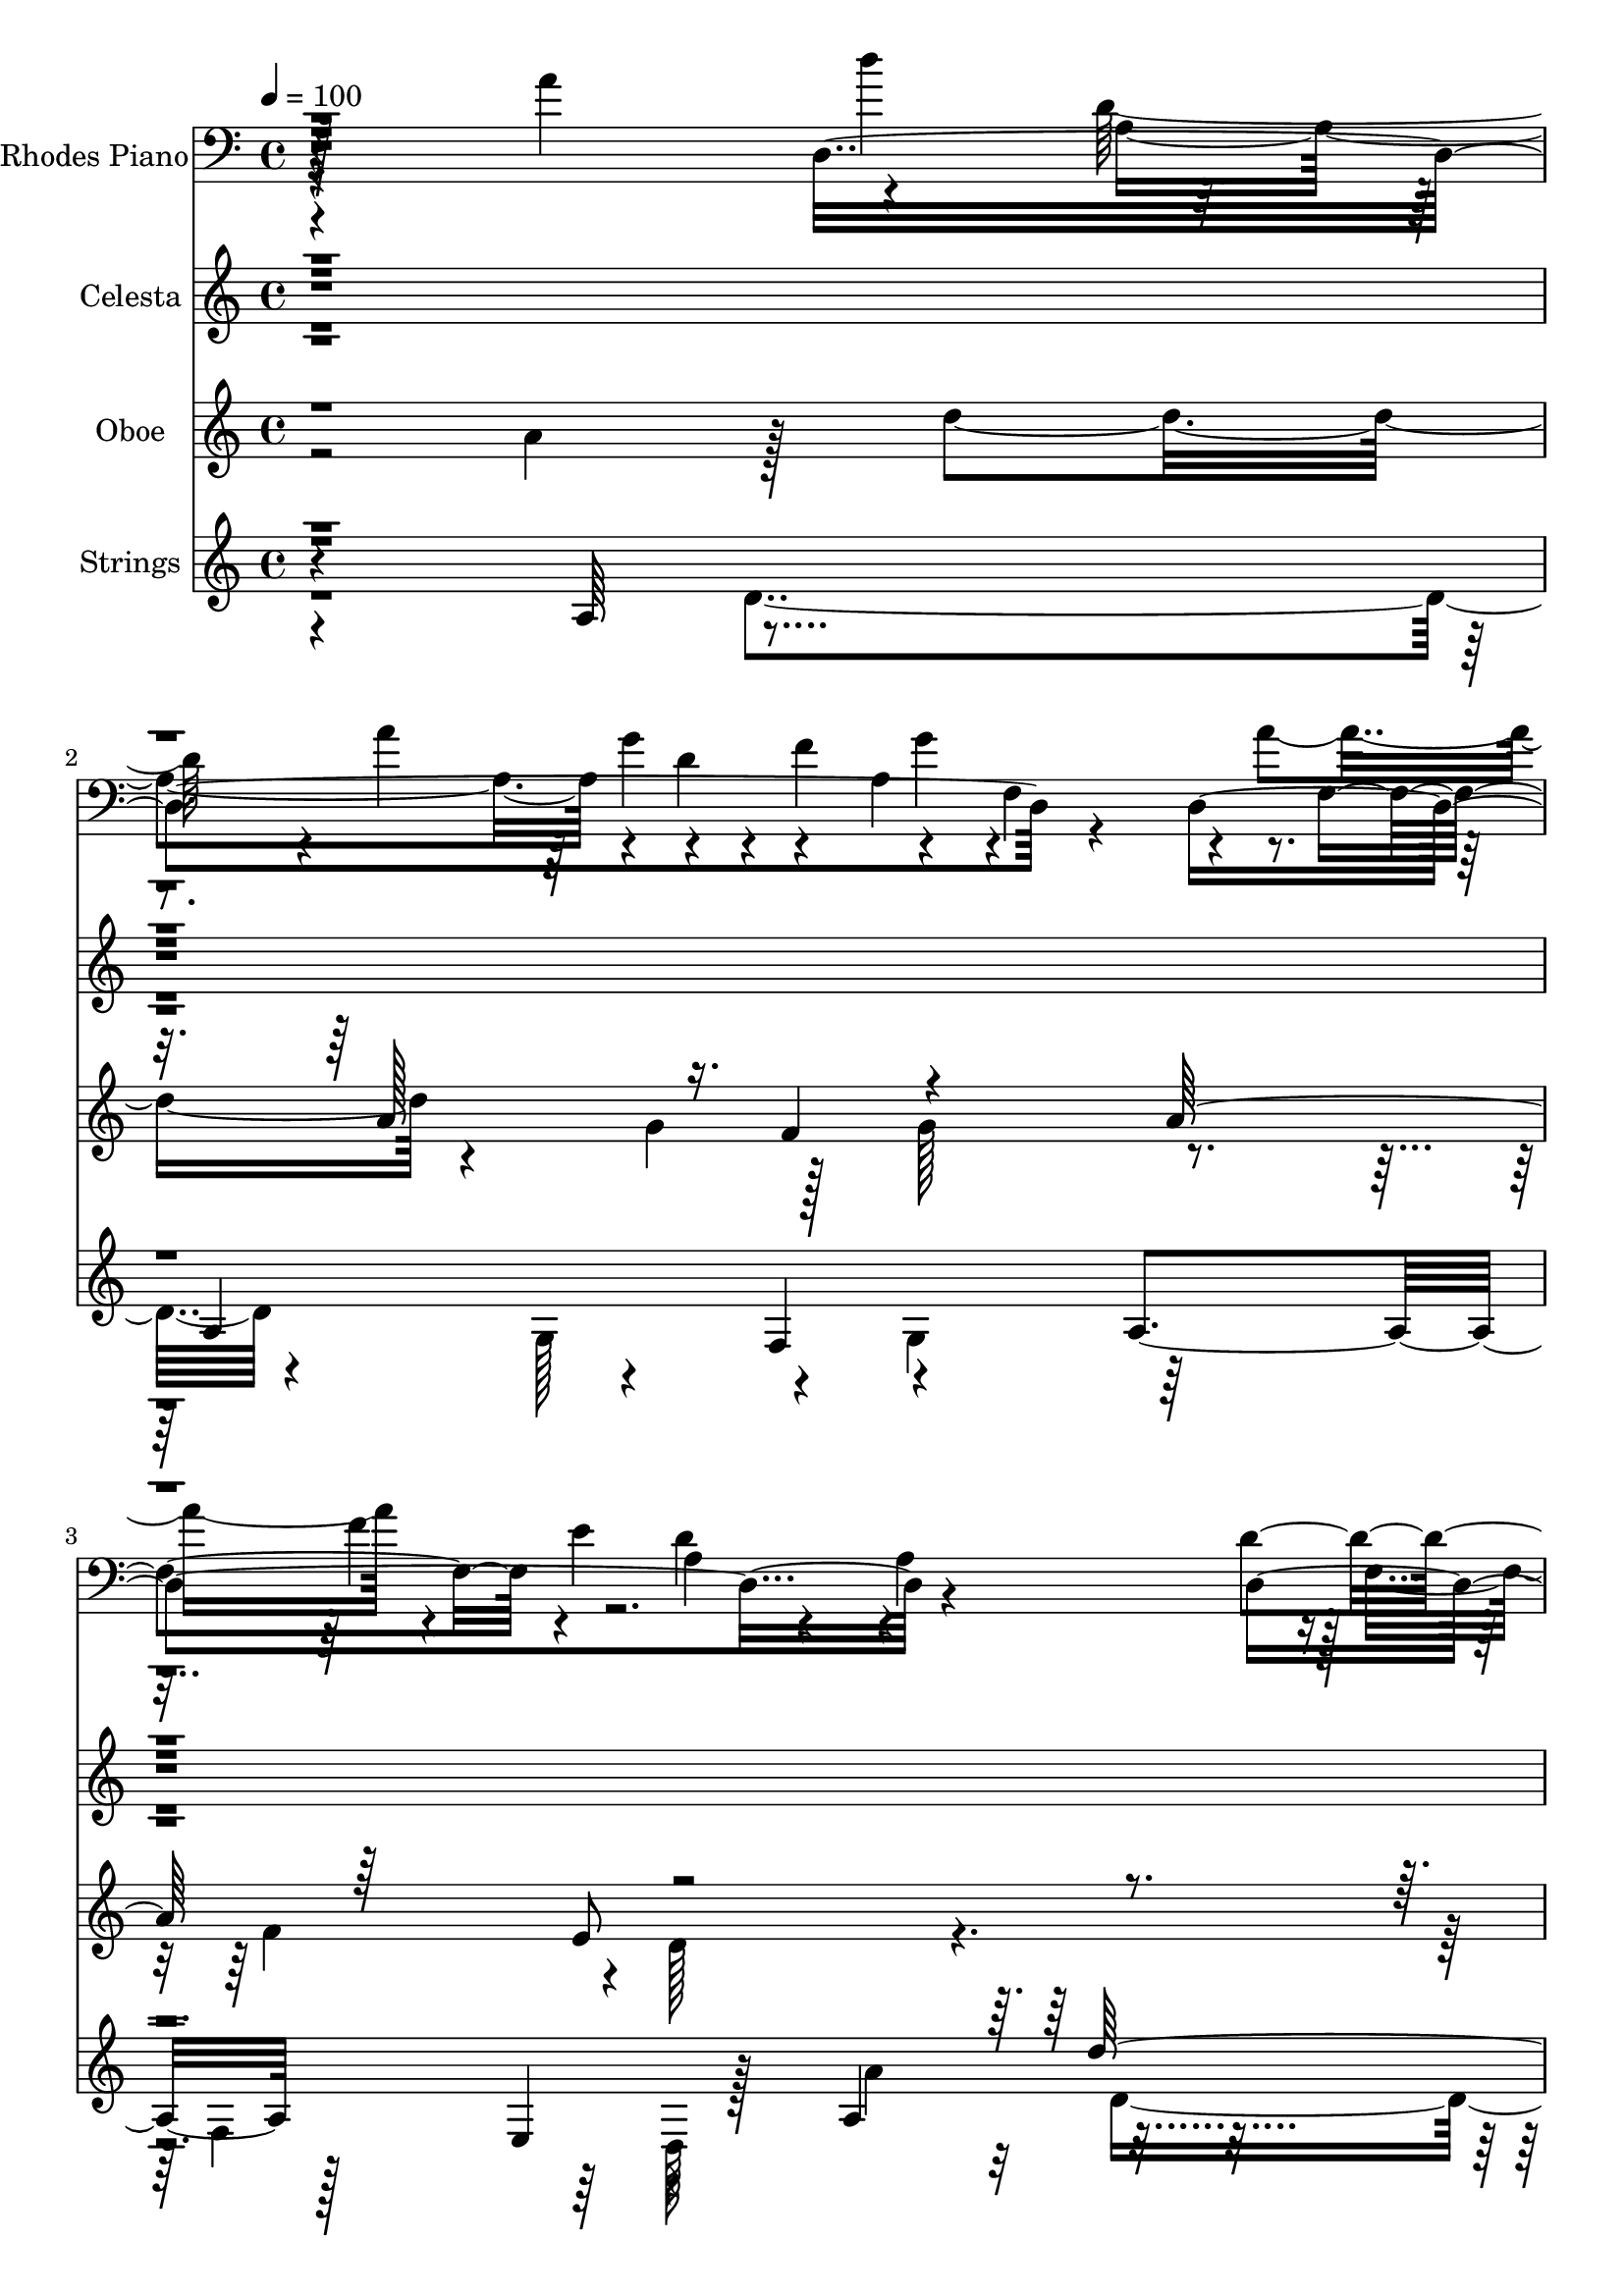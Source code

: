 % Lily was here -- automatically converted by c:/Program Files (x86)/LilyPond/usr/bin/midi2ly.py from output/midi/dh674al.mid
\version "2.14.0"

\layout {
  \context {
    \Voice
    \remove "Note_heads_engraver"
    \consists "Completion_heads_engraver"
    \remove "Rest_engraver"
    \consists "Completion_rest_engraver"
  }
}

trackAchannelA = {


  \key c \major
    
  \time 4/4 
  

  \key c \major
  
  \tempo 4 = 100 
  
  % [MARKER] Shalom    
  
}

trackA = <<
  \context Voice = voiceA \trackAchannelA
>>


trackBchannelA = {
  
  \set Staff.instrumentName = "Rhodes Piano"
  
}

trackBchannelB = \relative c {
  \voiceTwo
  r4*200/96 a''4*107/96 r4*47/96 d,128*15 r4*5/96 a'4*56/96 r4*40/96 f4*103/96 
  r4*37/96 f,4*49/96 r4*4/96 a'4*104/96 r4*34/96 e4*49/96 a,4*58/96 
  r4*46/96 a4*149/96 r128 f4*67/96 r16. d'4*121/96 r8 e4*56/96 
  r64 c4*74/96 r8 a,4*388/96 r4*127/96 a'32*9 r4*5/96 d,4*95/96 
  r128*15 e'4*25/96 r4*20/96 d,128*41 r4*17/96 a'4*26/96 r4*20/96 d,4*328/96 
  r4*59/96 g'128*43 r128*5 d4*311/96 r4*38/96 f,4*136/96 r4*62/96 a'64*17 
  r4*44/96 a,4*80/96 r4*14/96 d4*38/96 r4*14/96 f4*95/96 g4*62/96 
  r4*35/96 a128*35 r4*34/96 e4*47/96 r4*1/96 d4 r4*1/96 a64*9 r4*43/96 f4*59/96 
  r128*15 d4*124/96 r4*83/96 a4*58/96 r4*53/96 d'4*239/96 r64*15 a4*71/96 
  r16 f4*41/96 r4*17/96 d4*16/96 r4*34/96 d'4*50/96 r4*44/96 f,64*9 
  r128*15 d'4*71/96 r4*22/96 d,4*320/96 r128*23 g,4*47/96 r4*1/96 d'128*83 
  r4*1/96 c''128*37 r128*13 a,,4*50/96 r4*46/96 a'4*103/96 r4*46/96 a'4*107/96 
  r4*46/96 a,,4*43/96 r4*5/96 a''32*5 r4*37/96 f4*92/96 r64 g4*103/96 
  r4*94/96 f128*17 r4*44/96 d4*103/96 r4*2/96 a4*40/96 r4*49/96 f4 
  r4*29/96 d4*133/96 r4*91/96 a4*86/96 r4*70/96 f'4*86/96 r4*53/96 d128*31 
  r4*73/96 d,16*17 
}

trackBchannelBvoiceB = \relative c {
  r128*101 d4*365/96 r4*20/96 d4*305/96 r4*92/96 d'4*100/96 r4*4/96 a4*53/96 
  r4*52/96 a4*28/96 r4*25/96 a8. r128*39 
  | % 5
  d,,128*147 r64*39 d''4*55/96 r8 d4*49/96 r4*44/96 f128*31 d4*26/96 
  r4*68/96 f128*17 r4*46/96 f4*44/96 g4*49/96 r4*98/96 a,4*31/96 
  r64*11 d'4*206/96 r4*92/96 c4*104/96 r4*43/96 a,,4*175/96 r4*166/96 d4*292/96 
  r128*15 f4*52/96 a8. r4*20/96 f'4*56/96 r4*83/96 f,128*15 r4*106/96 d,4*209/96 
  r64*17 e''4*59/96 r4*50/96 d,,4*254/96 r4*172/96 a''4*38/96 r4*113/96 e'4*55/96 
  r128*13 a,128*5 r4*83/96 f8 r4*4/96 f'4*49/96 r4*46/96 f128*13 
  r64 e4*35/96 r4*10/96 d8. r4*28/96 a4*25/96 r4*76/96 d'4*205/96 
  r4*190/96 d,,,64*9 r8 f'4*41/96 r128*19 d'4*278/96 r4*23/96 f,4*17/96 
  r4*28/96 g'4*52/96 r4*43/96 f,64*9 r64*7 a4*68/96 r4*128/96 e'64*9 
  f,4*109/96 r4*101/96 a4*103/96 r4*59/96 f4*58/96 r4*1/96 a4*74/96 
  r4*38/96 g4*61/96 r4*8/96 c4*89/96 r4*68/96 a,64*27 r4*85/96 f'4*388/96 
}

trackBchannelBvoiceC = \relative c {
  r4*305/96 d''4*62/96 r4*83/96 g,4*50/96 r4*47/96 a,4*92/96 r4*98/96 f4*91/96 
  r4*52/96 d'4*100/96 r4*107/96 d,4*251/96 r4*71/96 g4*40/96 r4*88/96 d'128*57 
  r4*1/96 f,4*253/96 r32*25 f4*44/96 r4*145/96 f4*41/96 r4*106/96 a16. 
  r4*2/96 f4*100/96 r4*47/96 a'4*41/96 r4*59/96 a4 r4*2/96 d,4*52/96 
  r4*43/96 ais128*19 r4*43/96 g'4*107/96 r64*15 d,,4*50/96 r4*95/96 a''64*11 
  r4*182/96 d'128*15 r4*55/96 a4*53/96 r4*88/96 a,4*32/96 r64*19 d,4*298/96 
  r128*29 a'8. r4*79/96 f64*11 r128*31 g4*40/96 r4*11/96 c4*56/96 
  r4*4/96 f,128*23 r4*34/96 d4*148/96 r4*173/96 d,4*61/96 r4*92/96 d'64*25 
  r4*92/96 d'4*41/96 r4*2/96 f,32*9 r4*35/96 a'128*19 r64*7 a4*101/96 
  g64*23 r4*7/96 d4*365/96 r4*284/96 d'128*15 r64*17 a,4*92/96 
  r128*51 d4*41/96 r4*104/96 a64*5 r128*9 d,128*39 r4*88/96 d,4*221/96 
  r4*112/96 e''4*74/96 r4*79/96 d,,4*232/96 r64*15 a'128*131 
}

trackBchannelBvoiceD = \relative c {
  \voiceFour
  r4*356/96 a'4*94/96 r4*7/96 d4*22/96 r4*119/96 g4*103/96 r4*86/96 f4*52/96 
  r64*95 a,,128*19 r128*61 d4*322/96 r4*763/96 a'4*62/96 r4*188/96 g,4*46/96 
  r4*343/96 a''4*226/96 r4*169/96 d,64*9 r4*89/96 g4*50/96 r4*194/96 d64*11 
  r4*71/96 a128*17 r128*67 d4*206/96 r4*209/96 a4*92/96 r128*21 f4*88/96 
  r4*187/96 d'4*46/96 r4*149/96 f4*95/96 r4*100/96 a,4*32/96 r4*62/96 d4*34/96 
  r4*10/96 g4*52/96 r4*97/96 d128*31 r4*101/96 ais4*134/96 r4*166/96 a'4*227/96 
  r128*57 d,,,4*49/96 r128*49 d'4*313/96 r64*49 d'4*319/96 r4*164/96 d4*233/96 
  r4*101/96 d,4*376/96 
}

trackBchannelBvoiceE = \relative c {
  r4*1786/96 a'4*191/96 r4*806/96 d4*44/96 r4*199/96 d, r64*25 f'4*64/96 
  r4*133/96 d4*22/96 r64*29 f4*58/96 r128*123 f,64*15 r4*305/96 a,32*13 
  r4*263/96 a4*202/96 r4*709/96 a'128*17 r4*389/96 g'128*37 r4*91/96 f4*137/96 
  r128*87 f4*67/96 r32*27 a4*116/96 r128*115 a,,4*167/96 r4*266/96 a'4*130/96 
  r4*89/96 f4*47/96 r4*68/96 a4*377/96 
}

trackBchannelBvoiceF = \relative c {
  \voiceThree
  r4*1789/96 d'4*200/96 r4*2753/96 a4*62/96 r32*31 a128*13 r64*125 f'4*26/96 
  r4*2591/96 d4*376/96 
}

trackBchannelBvoiceG = \relative c {
  \voiceOne
  r64*1431 f'4*370/96 
}

trackB = <<

  \clef bass
  
  \context Voice = voiceA \trackBchannelA
  \context Voice = voiceB \trackBchannelB
  \context Voice = voiceC \trackBchannelBvoiceB
  \context Voice = voiceD \trackBchannelBvoiceC
  \context Voice = voiceE \trackBchannelBvoiceD
  \context Voice = voiceF \trackBchannelBvoiceE
  \context Voice = voiceG \trackBchannelBvoiceF
  \context Voice = voiceH \trackBchannelBvoiceG
>>


trackCchannelA = {
  
  \set Staff.instrumentName = "Celesta"
  
}

trackCchannelB = \relative c {
  \voiceTwo
  r4*2119/96 a'128*33 r64*15 f4*67/96 r4*35/96 f'4*92/96 f,4 r4*89/96 d'4*41/96 
  r4*1/96 e4*52/96 r4*95/96 d64*15 ais4*257/96 r16. c'4*104/96 
  r4*301/96 d,4*164/96 r4*34/96 f4*47/96 r4*43/96 d128*35 r4*83/96 f 
  r4*19/96 f32*5 r4*34/96 f,4*119/96 r4*76/96 d'4*286/96 r128*7 e4*65/96 
  r128*15 d4*286/96 r128*17 a64*17 r128*29 f4*58/96 r64*7 f'128*33 
  r4*1/96 f,64*19 r4*71/96 a4 f'4*88/96 r4*13/96 f4*89/96 r4*7/96 d'4*308/96 
  r4*85/96 a32*23 r128*9 d,4*119/96 r32*7 f4*47/96 e4*28/96 r4*17/96 d128*37 
  r4*82/96 d4*70/96 r4*31/96 d4*47/96 r4*2/96 e64*9 r4*106/96 a,4*140/96 
  r32*7 a4*173/96 r4*41/96 a,4*137/96 r4*4/96 d'4*761/96 
}

trackCchannelBvoiceB = \relative c {
  r4*2215/96 d'128*27 r4*14/96 d4*58/96 r4*44/96 a128*31 r32*7 a8. 
  r128*9 
  | % 8
  a4*91/96 r4*97/96 a'4*91/96 r4*293/96 ais,4*97/96 r4*1/96 d4*269/96 
  r4*38/96 f128*57 r4*26/96 d64*9 r128*13 f4*97/96 r4*89/96 d4*73/96 
  r4*29/96 d4*47/96 r128 g,4*43/96 r4*1/96 d'4*97/96 r4*2/96 a4*376/96 
  r4*29/96 a,64*17 r64 d128*97 r4*142/96 d'128*25 r4*19/96 d64*9 
  r4*44/96 a4*104/96 r4*88/96 a4*71/96 r4*23/96 d4*43/96 r128 e4*59/96 
  r4*91/96 d128*33 r64*49 ais4*98/96 f'4*274/96 r4*28/96 f4*172/96 
  r4*32/96 d128*17 r64*7 f4*98/96 g4*100/96 r128*31 f4*61/96 r16. f,4*128/96 
  r4*86/96 f4*292/96 r128*15 e'4*77/96 r4*67/96 f,4*758/96 
}

trackCchannelBvoiceC = \relative c {
  r4*2215/96 d128*249 r128 d''4*271/96 r16*5 d,,4*268/96 r64*7 a''4*101/96 
  r4 a128*25 r4*19/96 a,4*181/96 r4*5/96 a'4*112/96 r128*11 e64*9 
  r4*190/96 d,4*259/96 r128*17 g4*107/96 r4*2/96 f2. r4. f4*58/96 
  r128*27 e'4*56/96 r4*94/96 d128*59 r4*11/96 f4*49/96 r4*47/96 a4*89/96 
  r4*11/96 a4*100/96 r4*295/96 c128*35 r4*293/96 d,,4*814/96 r4*85/96 d'4*301/96 
  r4*37/96 g,128*45 r4*11/96 d4*754/96 
}

trackCchannelBvoiceD = \relative c {
  r4*2359/96 e'4*52/96 r4*88/96 d64*29 r4*16/96 f4*41/96 g4*49/96 
  r4*98/96 f32*7 r4*4/96 g32*33 r4*305/96 d,128*263 r4*77/96 f4*269/96 
  r4 c'64*9 r4*1/96 a128*89 r128*55 d,4*761/96 r4*8/96 ais'4*257/96 
  r64*23 d,16*11 r4*38/96 a''128*35 r4*98/96 a4*88/96 r4*8/96 a,32*15 
  r64. f'32*7 r4*19/96 a,8 r4*1/96 g4*46/96 r4*1/96 d'4*107/96 
  r4*107/96 d,16*11 r4*139/96 c'4*76/96 r4*2/96 a4*755/96 
}

trackCchannelBvoiceE = \relative c {
  \voiceFour
  r4*2365/96 g'4*52/96 r64*29 f'4*82/96 r4*101/96 f4*91/96 r4*101/96 g,4*391/96 
  r4*407/96 d''4*107/96 r4*34/96 g,4*55/96 r64*15 g4 r128*33 a,4*50/96 
  r4*1228/96 g4*55/96 r128*63 f'4*82/96 r4*58/96 g4*55/96 r2 g,4*389/96 
  r4*7/96 d'4*266/96 r4*136/96 d'4*109/96 r4*37/96 g,64*9 r4*94/96 e4*91/96 
  r128 a32*9 
}

trackCchannelBvoiceF = \relative c {
  \voiceThree
  r4*2777/96 d'32*7 r128*165 <f a >128*91 r4*277/96 e4*28/96 r128*39 e4*92/96 
  r4*1814/96 d4*83/96 r64*19 g4*400/96 
}

trackCchannelBvoiceG = \relative c {
  \voiceOne
  r64*463 a''4*88/96 
}

trackC = <<
  \context Voice = voiceA \trackCchannelA
  \context Voice = voiceB \trackCchannelB
  \context Voice = voiceC \trackCchannelBvoiceB
  \context Voice = voiceD \trackCchannelBvoiceC
  \context Voice = voiceE \trackCchannelBvoiceD
  \context Voice = voiceF \trackCchannelBvoiceE
  \context Voice = voiceG \trackCchannelBvoiceF
  \context Voice = voiceH \trackCchannelBvoiceG
>>


trackDchannelA = {
  
  \set Staff.instrumentName = "Oboe"
  
}

trackDchannelB = \relative c {
  \voiceTwo
  r2 a''4*106/96 r128*5 d4*100/96 r4*40/96 g,4*49/96 r128*33 g128*29 
  r4*92/96 f4*58/96 r4*38/96 d128*43 r128*199 a'8 r4*2/96 g4*11/96 
  r4*4/96 a4*14/96 r4*40/96 a4*44/96 r4*47/96 e4*76/96 r4*1/96 d128*39 
  r64*613 a128*29 r128 d64*7 r32. f4*22/96 r4*17/96 d4*49/96 r4*38/96 f128*23 
  r4*34/96 a4*98/96 r4*197/96 f'4*88/96 r4*11/96 f4*13/96 r4*94/96 a,32*21 
  r8*5 d4*100/96 r4*95/96 d4*107/96 r4*137/96 g,8 r4*548/96 g4*67/96 
  r4*65/96 f32*65 
}

trackDchannelBvoiceB = \relative c {
  \voiceOne
  r4*404/96 a''128*19 r16. f4*110/96 r4*80/96 a64*17 r64*7 e8 r4*797/96 g128*15 
  r128*13 f4*53/96 r4*4039/96 e4*23/96 r4*44/96 e128*15 r4*194/96 ais32*19 
  r4*56/96 e'4*14/96 r4*8/96 e4*95/96 r4*595/96 e4*97/96 r128*33 a,4*151/96 
  r4*37/96 f4*529/96 r4*85/96 e4*76/96 
}

trackD = <<
  \context Voice = voiceA \trackDchannelA
  \context Voice = voiceB \trackDchannelB
  \context Voice = voiceC \trackDchannelBvoiceB
>>


trackEchannelA = {
  
  \set Staff.instrumentName = "Strings"
  
}

trackEchannelB = \relative c {
  r4*220/96 a'64*13 r4*88/96 a4*64/96 r4*43/96 f4*104/96 r4*83/96 a4*106/96 
  r128*13 e4*50/96 r4*94/96 a4*103/96 r4*322/96 e'4*76/96 r4*55/96 d'4*413/96 
  r32*287 d4*157/96 r128*13 f,64*15 r128 d'4*254/96 r4*34/96 f,4*187/96 
  r4*398/96 f4*400/96 r4*1/96 a4 r128 f'128*19 r4*40/96 d32*9 r128*27 f128*55 
  r4*37/96 d,128*35 r4*2/96 a4*100/96 f'128*91 r4*74/96 g4*154/96 
  r32*25 d''16*17 
}

trackEchannelBvoiceB = \relative c {
  \voiceTwo
  r4*290/96 d'4*106/96 r4*47/96 g,128*19 r4*88/96 g4*98/96 r64*15 f4*56/96 
  r64*7 d128*13 r128*19 a''4*103/96 r4*322/96 e'4*76/96 r4*56/96 d,4*410/96 
  r4*3448/96 d64*25 r4*44/96 f'4*95/96 r4*241/96 e,128*17 r128*59 g'16*17 
  r4*394/96 a4*139/96 r64. e128*19 r4*91/96 g4*95/96 r4*110/96 d,4*32/96 
  r4*7/96 e8 r4*2/96 d'4*104/96 r4*1/96 a4*385/96 r128*21 a,4*146/96 
  d4*694/96 
}

trackEchannelBvoiceC = \relative c {
  \voiceThree
  r4*1066/96 d''128*111 r128*21 c64*11 r4*4000/96 e,4*55/96 r4*89/96 d4*254/96 
  r4*34/96 f'4*187/96 r4*397/96 f4*404/96 r4*97/96 f,4*74/96 r4*23/96 f'128*33 
  r4*1/96 e4*97/96 r4*148/96 e4*53/96 r128*67 d,4*275/96 r4*74/96 e'4*79/96 
  r64*11 f,128*231 
}

trackEchannelBvoiceD = \relative c {
  \voiceFour
  r32*89 d'4*326/96 r4*68/96 c4*71/96 r32*333 e'4*52/96 r4*334/96 e4*55/96 
  r4*175/96 g,4*403/96 r4*547/96 g'8 r4*100/96 e,4*91/96 r4*1/96 d8. 
  r4*334/96 d'4*286/96 r4*133/96 c128*29 
}

trackEchannelBvoiceE = \relative c {
  \voiceOne
  r4*7333/96 d''4*155/96 r4*748/96 d4*692/96 
}

trackE = <<
  \context Voice = voiceA \trackEchannelA
  \context Voice = voiceB \trackEchannelB
  \context Voice = voiceC \trackEchannelBvoiceB
  \context Voice = voiceD \trackEchannelBvoiceC
  \context Voice = voiceE \trackEchannelBvoiceD
  \context Voice = voiceF \trackEchannelBvoiceE
>>


trackF = <<
>>


trackGchannelA = {
  
  \set Staff.instrumentName = "Digital Hymn #674"
  
}

trackG = <<
  \context Voice = voiceA \trackGchannelA
>>


trackHchannelA = {
  
  \set Staff.instrumentName = "Shalom"
  
}

trackH = <<
  \context Voice = voiceA \trackHchannelA
>>


\score {
  <<
    \context Staff=trackB \trackA
    \context Staff=trackB \trackB
    \context Staff=trackC \trackA
    \context Staff=trackC \trackC
    \context Staff=trackD \trackA
    \context Staff=trackD \trackD
    \context Staff=trackE \trackA
    \context Staff=trackE \trackE
  >>
  \layout {}
  \midi {}
}
